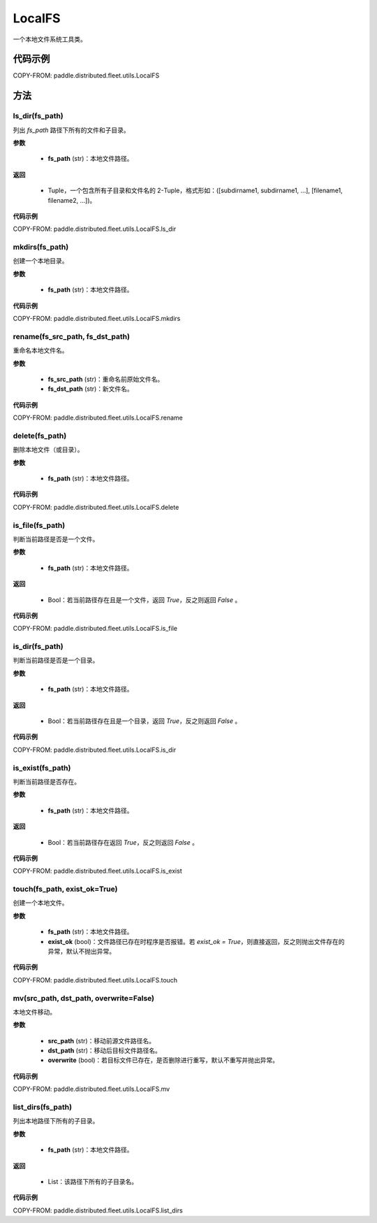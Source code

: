 .. _cn_api_distributed_fleet_utils_fs_LocalFS:

LocalFS
-------------------------------

.. py:class:: paddle.distributed.fleet.utils.LocalFS
一个本地文件系统工具类。

代码示例
::::::::::::

COPY-FROM: paddle.distributed.fleet.utils.LocalFS

方法
::::::::::::
ls_dir(fs_path)
'''''''''
列出 `fs_path` 路径下所有的文件和子目录。

**参数**

    - **fs_path** (str)：本地文件路径。

**返回**

    - Tuple，一个包含所有子目录和文件名的 2-Tuple，格式形如：([subdirname1, subdirname1, ...], [filename1, filename2, ...])。

**代码示例**

COPY-FROM: paddle.distributed.fleet.utils.LocalFS.ls_dir

mkdirs(fs_path)
'''''''''
创建一个本地目录。

**参数**

    - **fs_path** (str)：本地文件路径。

**代码示例**

COPY-FROM: paddle.distributed.fleet.utils.LocalFS.mkdirs

rename(fs_src_path, fs_dst_path)
'''''''''
重命名本地文件名。

**参数**

    - **fs_src_path** (str)：重命名前原始文件名。
    - **fs_dst_path** (str)：新文件名。

**代码示例**

COPY-FROM: paddle.distributed.fleet.utils.LocalFS.rename

delete(fs_path)
'''''''''
删除本地文件（或目录）。

**参数**

    - **fs_path** (str)：本地文件路径。

**代码示例**

COPY-FROM: paddle.distributed.fleet.utils.LocalFS.delete

is_file(fs_path)
'''''''''
判断当前路径是否是一个文件。

**参数**

    - **fs_path** (str)：本地文件路径。

**返回**

    - Bool：若当前路径存在且是一个文件，返回 `True`，反之则返回 `False` 。

**代码示例**

COPY-FROM: paddle.distributed.fleet.utils.LocalFS.is_file

is_dir(fs_path)
'''''''''
判断当前路径是否是一个目录。

**参数**

    - **fs_path** (str)：本地文件路径。

**返回**

    - Bool：若当前路径存在且是一个目录，返回 `True`，反之则返回 `False` 。

**代码示例**

COPY-FROM: paddle.distributed.fleet.utils.LocalFS.is_dir

is_exist(fs_path)
'''''''''
判断当前路径是否存在。

**参数**

    - **fs_path** (str)：本地文件路径。

**返回**

    - Bool：若当前路径存在返回 `True`，反之则返回 `False` 。

**代码示例**

COPY-FROM: paddle.distributed.fleet.utils.LocalFS.is_exist

touch(fs_path, exist_ok=True)
'''''''''
创建一个本地文件。

**参数**

    - **fs_path** (str)：本地文件路径。
    - **exist_ok** (bool)：文件路径已存在时程序是否报错。若 `exist_ok = True`，则直接返回，反之则抛出文件存在的异常，默认不抛出异常。

**代码示例**

COPY-FROM: paddle.distributed.fleet.utils.LocalFS.touch

mv(src_path, dst_path, overwrite=False)
'''''''''
本地文件移动。

**参数**

    - **src_path** (str)：移动前源文件路径名。
    - **dst_path** (str)：移动后目标文件路径名。
    - **overwrite** (bool)：若目标文件已存在，是否删除进行重写，默认不重写并抛出异常。

**代码示例**

COPY-FROM: paddle.distributed.fleet.utils.LocalFS.mv

list_dirs(fs_path)
'''''''''
列出本地路径下所有的子目录。

**参数**

    - **fs_path** (str)：本地文件路径。

**返回**

    - List：该路径下所有的子目录名。

**代码示例**

COPY-FROM: paddle.distributed.fleet.utils.LocalFS.list_dirs
